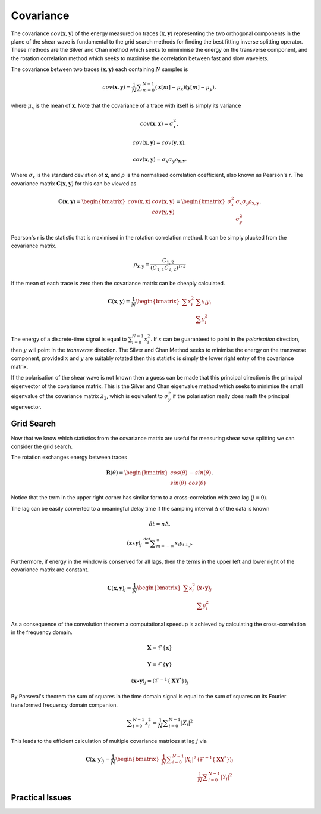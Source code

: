 .. _covariance:

*******************
Covariance
*******************

The covariance :math:`{cov} (\mathbf{x},\mathbf{y})` of the energy measured on traces :math:`(\mathbf{x},\mathbf{y})` representing the two orthogonal components in the plane of the shear wave is fundamental to the grid search methods for finding the best fitting inverse splitting operator.  These methods are the Silver and Chan method which seeks to miniminise the energy on the transverse component, and the rotation correlation method which seeks to maximise the correlation between fast and slow wavelets.


The covariance between two traces :math:`(\mathbf{x}, \mathbf{y})` each containing :math:`N` samples is

.. math:: {cov} (\mathbf{x}, \mathbf{y})=\frac {1}{N} \sum _{m=0}^{N-1}(\mathbf{x}[m] -\mu _{x})(\mathbf{y}[m]-\mu _{y}),

where :math:`\mu_{x}` is the mean of :math:`\mathbf{x}`.  Note that the covariance of a trace with itself is simply its variance

.. math:: 

	{cov} (\mathbf{x},\mathbf{x}) = \sigma_{x}^{2},
	
	{cov} (\mathbf{x}, \mathbf{y}) = {cov} (\mathbf{y}, \mathbf{x}),
	
	{cov} (\mathbf{x}, \mathbf{y}) = \sigma_x \sigma_y \rho_{\mathbf{x},\mathbf{y}}.
	
Where :math:`\sigma_x` is the standard deviation of :math:`\mathbf{x}`, and :math:`\rho` is the normalised correlation coefficient, also known as Pearson's r. The covariance matrix :math:`\mathbf{C}(\mathbf{x},\mathbf{y})` for this can be viewed as

.. math:: \mathbf{C}(\mathbf{x},\mathbf{y}) = \begin{bmatrix}
		{cov} (\mathbf{x},\mathbf{x}) & {cov} (\mathbf{x},\mathbf{y}) \\
									  & {cov} (\mathbf{y},\mathbf{y})
			            			  		\end{bmatrix} 
										  = \begin{bmatrix}
			                \sigma_x^2 & \sigma_x \sigma_y \rho_{\mathbf{x},\mathbf{y}} \\
									  & \sigma_y^2
			            			  		\end{bmatrix}.

Pearson's r is the statistic that is maximised in the rotation correlation method.  It can be simply plucked from the covariance matrix.

.. .. math:: \rho_{x,y} = \frac{C_{x,y}}{\sqrt{C_{x,x} C_{y,y}}}

.. .. math:: \rho_{x,y} = \frac{C_{x,y}}{(C_{x,x} C_{y,y})^{1/2}}

.. math:: \rho_{\mathbf{x},\mathbf{y}}  = \frac{C_{1,2}}{(C_{1,1} C_{2,2})^{1/2}}


If the mean of each trace is zero then the covariance matrix can be cheaply calculated.

.. math:: \mathbf{C}(\mathbf{x},\mathbf{y}) = \frac{1}{N}
								\begin{bmatrix}
						\sum{x_i^2} & \sum{x_i y_i} \\
				  	  			  & \sum{y_i^2}
			            		  \end{bmatrix} 

The energy of a discrete-time signal is equal to :math:`\sum_{i=0}^{N-1}x_{i}^2`.
If :math:`x` can be guaranteed to point in the *polarisation* direction, then :math:`y` will point in the *transverse* direction.  The Silver and Chan Method seeks to minimise the energy on the transverse component, provided :math:`x` and :math:`y` are suitably rotated then this statistic is simply the lower right entry of the covariance matrix.

If the polarisation of the shear wave is not known then a guess can be made that this principal direction is the principal eigenvector of the covariance matrix.  This is the Silver and Chan eigenvalue method which seeks to minimise the small eigenvalue of the covariance matrix :math:`\lambda_2`, which is equivalent to :math:`\sigma_y^2` if the polarisation really does math the principal eigenvector.

================
Grid Search
================

Now that we know which statistics from the covariance matrix are useful for measuring shear wave splitting we can consider the grid search.

The rotation exchanges energy between traces

.. math:: \mathbf{R}(\theta) = \begin{bmatrix}
	 								cos(\theta) & -sin(\theta) \\
									sin(\theta) & cos(\theta)
									\end{bmatrix}.

Notice that the term in the upper right corner has similar form to a cross-correlation with zero lag (:math:`j=0`).

The lag can be easily converted to a meaningful delay time if the sampling interval :math:`\Delta` of the data is known

.. math:: \delta t = n \Delta.

.. math:: (\mathbf{x} \star \mathbf{y})_j\ {\stackrel {\mathrm {def} }{=}}\sum _{m=-\infty }^{\infty }x_i y_{i+j}.


Furthermore, if energy in the window is conserved for all lags, then the terms in the upper left and lower right of the covariance matrix are constant.

.. math:: \mathbf{C}(\mathbf{x},\mathbf{y})_j = \frac{1}{N}
								\begin{bmatrix}
						\sum{x_i^2}  & (\mathbf{x} \star \mathbf{y})_j \\
				  	  			  & \sum{y_i^2} 
			            		  \end{bmatrix} 
									
As a consequence of the convolution theorem a computational speedup is achieved by calculating the cross-correlation in the frequency domain. 



.. math::
    
	
	\mathbf{X} = \mathcal{F} \{ \mathbf{x} \}
	
	\mathbf{Y} = \mathcal{F} \{ \mathbf{y} \}
	
	(\mathbf{x} \star \mathbf{y})_j = (\mathcal{F}^{-1} \{ \mathbf{X} \mathbf{Y}^* \})_j

By Parseval's theorem the sum of squares in the time domain signal is equal to the sum of squares on its Fourier transformed frequency domain companion.

.. math:: \sum _{i=0}^{N-1}x_{i}^2 = {\frac {1}{N}} \sum _{i=0}^{N-1}|X_i|^{2}

This leads to the efficient calculation of multiple covariance matrices at lag :math:`j` via

.. math:: \mathbf{C}(\mathbf{x},\mathbf{y})_j = \frac{1}{N}
								\begin{bmatrix}
								\frac {1}{N} \sum _{i=0}^{N-1}|X_i|^{2}  & 
								(\mathcal{F}^{-1} \{ \mathbf{X} \mathbf{Y}^* \})_j \\
				  	  			  & \frac {1}{N} \sum _{i=0}^{N-1}|Y_i|^{2}
			            		  \end{bmatrix} 
								  
=====================
Practical Issues
=====================

									
